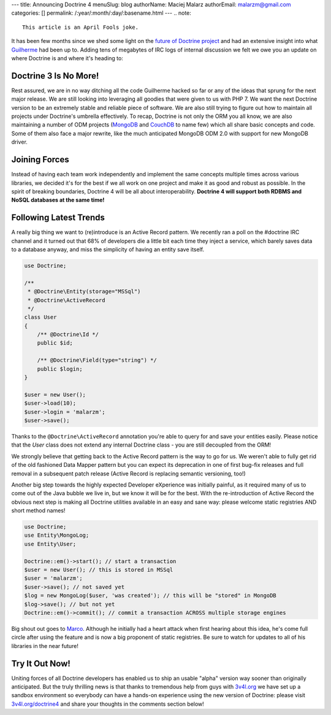 ---
title: Announcing Doctrine 4
menuSlug: blog
authorName: Maciej Malarz
authorEmail: malarzm@gmail.com
categories: []
permalink: /:year/:month/:day/:basename.html
---
.. note:: 

    This article is an April Fools joke.

It has been few months since we shed some light on the `future of Doctrine project <https://github.com/doctrine/doctrine2/issues/6211>`__
and had an extensive insight into what `Guilherme <https://twitter.com/guilhermeblanco>`__ had been up to. Adding
tens of megabytes of IRC logs of internal discussion we felt we owe you an update on where Doctrine is and where
it's heading to:

Doctrine 3 Is No More!
----------------------

Rest assured, we are in no way ditching all the code Guilherme hacked so far or any of the ideas that sprung
for the next major release. We are still looking into leveraging all goodies that were given to us with PHP 7.
We want the next Doctrine version to be an extremely stable and reliable piece of software. We are also still trying to figure out how to maintain all projects under Doctrine's umbrella effectively. To recap,
Doctrine is not only the ORM you all know, we are also maintaining a number of ODM projects (`MongoDB <https://github.com/doctrine/mongodb-odm>`__
and `CouchDB <https://github.com/doctrine/couchdb-odm>`__ to name few) which all share basic concepts and code.
Some of them also face a major rewrite, like the much anticipated MongoDB ODM 2.0 with support for new MongoDB driver.

Joining Forces
--------------

Instead of having each team work independently and implement the same concepts multiple times across various libraries,
we decided it's for the best if we all work on one project and make it as good and robust as possible.
In the spirit of breaking boundaries, Doctrine 4 will be all about interoperability. **Doctrine 4 will support
both RDBMS and NoSQL databases at the same time!**

Following Latest Trends
-----------------------

A really big thing we want to (re)introduce is an Active Record pattern. We recently ran a poll on the #doctrine IRC
channel and it turned out that 68% of developers die a little bit each time they inject a service, which
barely saves data to a database anyway, and miss the simplicity of having an entity save itself.

.. code-block:: php

    use Doctrine;

    /**
     * @Doctrine\Entity(storage="MSSql")
     * @Doctrine\ActiveRecord
     */
    class User
    {
        /** @Doctrine\Id */
        public $id;

        /** @Doctrine\Field(type="string") */
        public $login;
    }

    $user = new User();
    $user->load(10);
    $user->login = 'malarzm';
    $user->save();

Thanks to the ``@Doctrine\ActiveRecord`` annotation you're able to query for and save your entities easily. Please
notice that the `User` class does not extend any internal Doctrine class - you are still decoupled from the ORM!

We strongly believe that getting back to the Active Record pattern is the way to go for us. We weren't able to
fully get rid of the old fashioned Data Mapper pattern but you can expect its deprecation in one of first bug-fix releases
and full removal in a subsequent patch release (Active Record is replacing semantic versioning, too!)

Another big step towards the highly expected Developer eXperience was initially painful, as it required many
of us to come out of the Java bubble we live in, but we know it will be for the best. With the re-introduction of
Active Record the obvious next step is making all Doctrine utilities available in an easy and sane way: please welcome
static registries AND short method names!

.. code-block:: php

    use Doctrine;
    use Entity\MongoLog;
    use Entity\User;

    Doctrine::em()->start(); // start a transaction
    $user = new User(); // this is stored in MSSql
    $user = 'malarzm';
    $user->save(); // not saved yet
    $log = new MongoLog($user, 'was created'); // this will be "stored" in MongoDB
    $log->save(); // but not yet
    Doctrine::em()->commit(); // commit a transaction ACROSS multiple storage engines

Big shout out goes to `Marco <https://twitter.com/Ocramius>`__. Although he initially had a heart attack when first
hearing about this idea, he's come full circle after using the feature and is now a big proponent of static registries. Be sure
to watch for updates to all of his libraries in the near future!

Try It Out Now!
---------------

Uniting forces of all Doctrine developers has enabled us to ship an usable "alpha" version way sooner than originally
anticipated. But the truly thrilling news is that thanks to tremendous help from guys with `3v4l.org <https://3v4l.org/>`__
we have set up a sandbox environment so everybody can have a hands-on experience using the new version of Doctrine:
please visit `3v4l.org/doctrine4 <https://ocrami.us/>`__ and share your thoughts in the comments section below!
